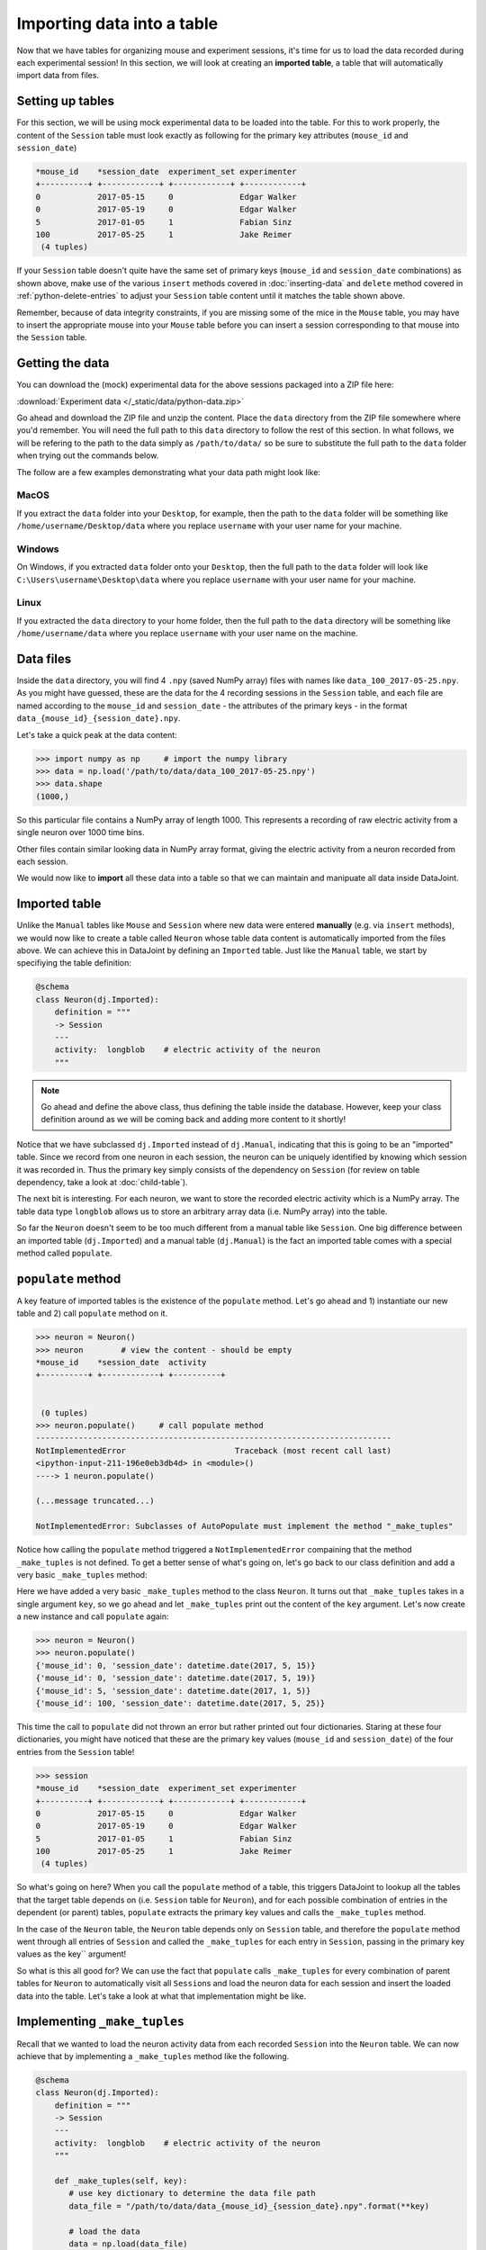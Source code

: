 Importing data into a table
===========================

Now that we have tables for organizing mouse and experiment sessions, it's time
for us to load the data recorded during each experimental session!
In this section, we will look at creating an **imported table**, 
a table that will automatically import data from files.

Setting up tables
-----------------
For this section, we will be using mock experimental data to be loaded into the
table. For this to work properly, the content of the ``Session`` table must look
exactly as following for the primary key attributes (``mouse_id`` and ``session_date``)

.. code-block:: python

  *mouse_id    *session_date  experiment_set experimenter
  +----------+ +------------+ +------------+ +------------+
  0            2017-05-15     0              Edgar Walker
  0            2017-05-19     0              Edgar Walker
  5            2017-01-05     1              Fabian Sinz
  100          2017-05-25     1              Jake Reimer
   (4 tuples)

If your ``Session`` table doesn't quite have the same set of primary keys (``mouse_id``
and ``session_date`` combinations) as shown above, make use of the various ``insert`` methods
covered in :doc:`inserting-data` and ``delete`` method covered in :ref:`python-delete-entries`
to adjust your ``Session`` table content until it matches the table shown above.

Remember, because of data integrity constraints, if you are missing some of the mice in the ``Mouse`` table, you may have to insert the 
appropriate mouse into your ``Mouse`` table before you can insert a session corresponding 
to that mouse into the ``Session`` table.

Getting the data
----------------
You can download the (mock) experimental data for the above sessions packaged into a ZIP file
here:

:download:`Experiment data </_static/data/python-data.zip>`

Go ahead and download the ZIP file and unzip the content. Place the ``data`` directory from the
ZIP file somewhere where you'd remember. You will need the full path to this ``data`` directory
to follow the rest of this section. In what follows, we will be refering to the path to the data
simply as ``/path/to/data/`` so be sure to substitute the full path to the ``data`` folder when trying
out the commands below.

The follow are a few examples demonstrating what your data path might look like:

MacOS
^^^^^

If you extract the ``data`` folder into your ``Desktop``, for example, then the path to the
``data`` folder will be something like ``/home/username/Desktop/data`` where you replace ``username``
with your user name for your machine.

Windows
^^^^^^^

On Windows, if you extracted ``data`` folder onto your ``Desktop``, then the full path to the ``data``
folder will look like ``C:\Users\username\Desktop\data`` where you replace ``username`` with
your user name for your machine.

Linux
^^^^^

If you extracted the ``data`` directory to your home folder, then the full path to the ``data``
directory will be something like ``/home/username/data`` where you replace ``username``
with your user name on the machine.

Data files
----------
Inside the ``data`` directory, you will find 4 ``.npy`` (saved NumPy array) files with names like
``data_100_2017-05-25.npy``. As you might have guessed, these are the data for the 4 recording
sessions in the ``Session`` table, and each file are named according to the ``mouse_id`` and
``session_date`` - the attributes of the primary keys - in the format ``data_{mouse_id}_{session_date}.npy``.

Let's take a quick peak at the data content:

.. code-block:: python

  >>> import numpy as np     # import the numpy library
  >>> data = np.load('/path/to/data/data_100_2017-05-25.npy')
  >>> data.shape
  (1000,)

So this particular file contains a NumPy array of length 1000. This represents a recording of 
raw electric activity from a single neuron over 1000 time bins.

Other files contain similar looking data in NumPy array format, giving the electric activity
from a neuron recorded from each session.

We would now like to **import** all these data into a table so that we can maintain and manipuate
all data inside DataJoint.

Imported table
--------------

Unlike the ``Manual`` tables like ``Mouse`` and ``Session`` where new data were entered **manually**
(e.g. via ``insert`` methods), we would now like to create a table called ``Neuron`` whose
table data content is automatically imported from the files above. We can 
achieve this in DataJoint by defining an ``Imported`` table. Just like the ``Manual`` table,
we start by specifiying the table definition:

.. code-block:: python

  @schema
  class Neuron(dj.Imported):
      definition = """
      -> Session
      ---
      activity:  longblob    # electric activity of the neuron
      """

.. note::
  Go ahead and define the above class, thus defining the table inside the database. However,
  keep your class definition around as we will be coming back and adding more content to
  it shortly!

Notice that we have subclassed ``dj.Imported`` instead of ``dj.Manual``, indicating that this is
going to be an "imported" table. Since we record from one neuron in each session, the neuron
can be uniquely identified by knowing which session it was recorded in. Thus the primary key
simply consists of the dependency on ``Session`` (for review on table dependency, take a look
at :doc:`child-table`).

The next bit is interesting. For each neuron, we want to store the recorded electric activity
which is a NumPy array. The table data type ``longblob`` allows us to store an arbitrary array
data (i.e. NumPy array) into the table.

So far the ``Neuron`` doesn't seem to be too much different from a manual table like ``Session``.
One big difference between an imported table (``dj.Imported``) and a manual table (``dj.Manual``)
is the fact an imported table comes with a special method called ``populate``.

``populate`` method
-------------------

A key feature of imported tables is the existence of the
``populate`` method. Let's go ahead and 1) instantiate our new table and 2) call ``populate``
method on it.

.. code-block:: python
  
  >>> neuron = Neuron()
  >>> neuron        # view the content - should be empty
  *mouse_id    *session_date  activity
  +----------+ +------------+ +----------+
  

   (0 tuples)
  >>> neuron.populate()     # call populate method
  ---------------------------------------------------------------------------
  NotImplementedError                       Traceback (most recent call last)
  <ipython-input-211-196e0eb3db4d> in <module>()
  ----> 1 neuron.populate()

  (...message truncated...)

  NotImplementedError: Subclasses of AutoPopulate must implement the method "_make_tuples"

Notice how calling the ``populate`` method triggered a ``NotImplementedError`` compaining that
the method ``_make_tuples`` is not defined. To get a better sense of what's going on, let's go
back to our class definition and add a very basic ``_make_tuples`` method:

.. code-block:: python
  :emphasize-lines: 9,10

  @schema
  class Neuron(dj.Imported):
      definition = """
      -> Session
      ---
      activity:  longblob    # electric activity of the neuron
      """

      def _make_tuples(self, key):    # _make_tuples takes a single argument `key`
          print(key)  # let's look a the key content

Here we have added a very basic ``_make_tuples`` method to the class ``Neuron``. It turns out
that ``_make_tuples`` takes in a single argument ``key``, so we go ahead and let ``_make_tuples``
print out the content of the ``key`` argument. Let's now create a new instance and call ``populate``
again:

.. code-block:: python

  >>> neuron = Neuron()
  >>> neuron.populate()
  {'mouse_id': 0, 'session_date': datetime.date(2017, 5, 15)}
  {'mouse_id': 0, 'session_date': datetime.date(2017, 5, 19)}
  {'mouse_id': 5, 'session_date': datetime.date(2017, 1, 5)}
  {'mouse_id': 100, 'session_date': datetime.date(2017, 5, 25)}

This time the call to ``populate`` did not thrown an error but rather printed out four dictionaries.
Staring at these four dictionaries, you might have noticed that these are the primary key values
(``mouse_id`` and ``session_date``) of the four entries from the ``Session`` table!

.. code-block:: python
  
  >>> session
  *mouse_id    *session_date  experiment_set experimenter
  +----------+ +------------+ +------------+ +------------+
  0            2017-05-15     0              Edgar Walker
  0            2017-05-19     0              Edgar Walker
  5            2017-01-05     1              Fabian Sinz
  100          2017-05-25     1              Jake Reimer
   (4 tuples)

So what's going on here? When you call the ``populate`` method of a table, this triggers DataJoint to
lookup all the tables that the target table depends on (i.e. ``Session`` table for ``Neuron``),
and for each possible combination of entries in the dependent (or parent) tables, ``populate``
extracts the primary key values and calls the ``_make_tuples`` method.

In the case of the ``Neuron`` table, the ``Neuron`` table depends only on ``Session`` table,
and therefore the ``populate`` method went through all entries of ``Session`` and called the ``_make_tuples``
for each entry in ``Session``, passing in the primary key values as the key`` argument!

So what is this all good for? We can use the fact that ``populate`` calls ``_make_tuples`` for
every combination of parent tables for ``Neuron`` to automatically visit all ``Session``\ s and load
the neuron data for each session and insert the loaded data into the table. Let's take a look
at what that implementation might be like.

Implementing ``_make_tuples``
-----------------------------
Recall that we wanted to load the neuron activity data from each recorded ``Session`` into the
``Neuron`` table. We can now achieve that by implementing a ``_make_tuples`` method like the following.

.. code-block:: python

  @schema
  class Neuron(dj.Imported):
      definition = """
      -> Session
      ---
      activity:  longblob    # electric activity of the neuron
      """

      def _make_tuples(self, key):
         # use key dictionary to determine the data file path
         data_file = "/path/to/data/data_{mouse_id}_{session_date}.npy".format(**key)

         # load the data
         data = np.load(data_file)

         # add the loaded data as the "activity" column
         key['activity'] = data

         # insert the key into self
         self.insert1(key)

         print('Populated a neuron for {mouse_id} on {session_date}'.format(**key))

Let's now take a look a the content of ``_make_tuples`` one step at a time.

.. code-block:: python
   :emphasize-lines: 2,3

      def _make_tuples(self, key):
         # use key dictionary to determine the data file path
         data_file = "/path/to/data/data_{mouse_id}_{session_date}.npy".format(**key)

         # load the data
         data = np.load(data_file)

         # add the loaded data as the "activity" column
         key['activity'] = data

         # insert the key into self
         self.insert1(key)

         print('Populated a neuron for {mouse_id} on {session_date}'.format(**key))

First of all, we use the passed in ``key`` dictionary containing the ``mouse_id`` and ``session_date``
of a single session to determine the path to the neuron data file recorded in that particular session.
We use the fact that each recording file is named as ``data_{mouse_id}_{session_date}.npy``,
and substitute in the specific session's values to get the file name.

.. note::
  If you are working on Windows, note that you would have to use backslashes ``\`` in place
  of the forward slashes to separate folder names.

.. code-block:: python
   :emphasize-lines: 5,6

      def _make_tuples(self, key):
         # use key dictionary to determine the data file path
         data_file = "/path/to/data/data_{mouse_id}_{session_date}.npy".format(**key)

         # load the data
         data = np.load(data_file)

         # add the loaded data as the "activity" column
         key['activity'] = data

         # insert the key into self
         self.insert1(key)

         print('Populated a neuron for {mouse_id} on {session_date}'.format(**key))

We then load the data from the ``.npy`` data file, getting a NumPy array that contains the
recorded neuron's activity from that session.


.. code-block:: python
   :emphasize-lines: 8,9

      def _make_tuples(self, key):
         # use key dictionary to determine the data file path
         data_file = "/path/to/data/data_{mouse_id}_{session_date}.npy".format(**key)

         # load the data
         data = np.load(data_file)

         # add the loaded data as the "activity" column
         key['activity'] = data

         # insert the key into self
         self.insert1(key)

         print('Populated a neuron for {mouse_id} on {session_date}'.format(**key))

The loaded NumPy array data is then assigned to the ``key`` dictionary under attribute name
``activity``. Recall that this is the non-primary key ``longblob`` field that we added to
the ``Neuron`` table to store the recorded neuron's electric activity. After adding this 
attribute, the ``key`` dictionary should now contain three attributes: ``mouse_id``, ``session_date``,
and ``activity``, with values of the first two specifying a specific ``Neuron`` entry and the
value of the ``activity`` holding the recorded activity for that neuron.


.. code-block:: python
   :emphasize-lines: 11,12

      def _make_tuples(self, key):
         # use key dictionary to determine the data file path
         data_file = "/path/to/data/data_{mouse_id}_{session_date}.npy".format(**key)

         # load the data
         data = np.load(data_file)

         # add the loaded data as the "activity" column
         key['activity'] = data

         # insert the key into self
         self.insert1(key)

         print('Populated a neuron for {mouse_id} on {session_date}'.format(**key))

We then finally insert this dictionary containing a single neuron's activity into ``self``, which
of course points to ``Neuron``! With this implementation of ``_make_tuples``, when the ``populate``
method is called, ``Neuron`` will be **populated** with recorded neuron's activity from each 
recording session, one a time as desired.

Populating ``Neuron`` table
---------------------------

Go ahead and redefine the ``Neuron`` class with the updated ``_make_tuples`` method as given
above. And now let's call the ``populate`` method on a new instance of ``Neuron`` again!

.. code-block:: python

  >>> neuron = Neuron()
  >>> neuron.populate()
  Populated a neuron for 0 on 2017-05-15
  Populated a neuron for 0 on 2017-05-19
  Populated a neuron for 5 on 2017-01-05
  Populated a neuron for 100 on 2017-05-25

As expected the call to ``populate`` resulted in 4 neurons being inserted into ``Neuron``, one for
each session! Let's now take a look at its contents:

.. code-block:: python

  >>> neuron
  *mouse_id    *session_date  activity
  +----------+ +------------+ +----------+
  0            2017-05-15     <BLOB>
  0            2017-05-19     <BLOB>
  5            2017-01-05     <BLOB>
  100          2017-05-25     <BLOB>
   (4 tuples)

With a simple call to ``populate`` we were able to get the table content automatically imported
from the data files!

Multiple calls to populate
--------------------------

One very cool feature about ``populate`` is the fact it is **smart** and knows exactly
what still needs to be populated and will only call ``_make_tuples`` for the missing keys. For example,
let's see what happens if we call ``populate`` on ``Neuron`` table again:

.. code-block:: python

  >>> neuron.populate()

Notice that there was nothing printed out, indicating that **nothing was populated**. This is because the 
``Neuron`` table is already populated with all experiments! This means that you can
call the ``populate`` method on an ``dj.Imported`` as many times as you like without the fear of
triggering unncessary computations.

The power of this feature becomes even more apparent when a new dataset becomes available. Suppose that
you have performed an additional recording session. Insert the following entry into the
``Session`` table:

.. code-block:: python

  >>> session.insert1((100, '2017-06-01', '1', 'Jake Reimer'))

and download the following new recording data and place it into your ``data`` directory:

:download:`data_100_2017-06-01.npy </_static/data/data_100_2017-06-01.npy>`

Once you have inserted a new entry into the ``Session`` table and downloaded the new recording file
into your ``data`` directory, call ``populate`` again on ``Neuron``.

.. code-block:: python

  >>> neuron.populate()
  Populated a neuron for 100 on 2017-06-01

As you can see, the ``populate`` call automatically detected that there is one new entry (key) available
to be populated and called ``_make_tuples`` on that missing key.

By encompassing the logic of importing data for a single primary key in ``_make_tuples`` you can now
easily import data from data files into the ``Imported`` table automatically as the data becomes
available.

What's next?
------------
Congratulations for completing this section! This was a lot of material but hopefully you saw how
the simple logic of ``populate`` and ``_make_tuples`` can make a data importing task very
streamlined and automated! In :doc:`the next and the last section <computed-table>` of this tutorial,
we are going to explore ``computed`` tables that computes something from data in a parent table and stores the results in the data pipeline!

